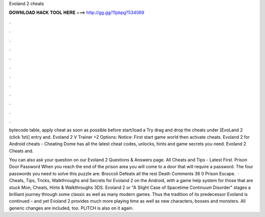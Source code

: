 Evoland 2 cheats



𝐃𝐎𝐖𝐍𝐋𝐎𝐀𝐃 𝐇𝐀𝐂𝐊 𝐓𝐎𝐎𝐋 𝐇𝐄𝐑𝐄 ===> http://gg.gg/11pbpg?534069



.



.



.



.



.



.



.



.



.



.



.



.

bytecode table, apply cheat as soon as possible before start/load a Try drag and drop the cheats under [EvoLand 2 (click 1st)] entry and. Evoland 2 V Trainer +2 Options:   Notice: First start game world then activate cheats. Evoland 2 for Android cheats - Cheating Dome has all the latest cheat codes, unlocks, hints and game secrets you need. Evoland 2 Cheats and.

You can also ask your question on our Evoland 2 Questions & Answers page. All Cheats and Tips - Latest First. Prison Door Password When you reach the end of the prison area you will come to a door that will require a password. The four passwords you need to solve this puzzle are: Broccoli Defeats all the rest Death Comments 36 0 Prison Escape.  · Cheats, Tips, Tricks, Walkthroughs and Secrets for Evoland 2 on the Android, with a game help system for those that are stuck Mon, Cheats, Hints & Walkthroughs 3DS. Evoland 2 or "A Slight Case of Spacetime Continuum Disorder" stages a brilliant journey through some classic as well as many modern games. Thus the tradition of its predecessor Evoland is continued – and yet Evoland 2 provides much more playing time as well as new characters, bosses and monsters. All generic changes are included, too. PLITCH is also on it again.
